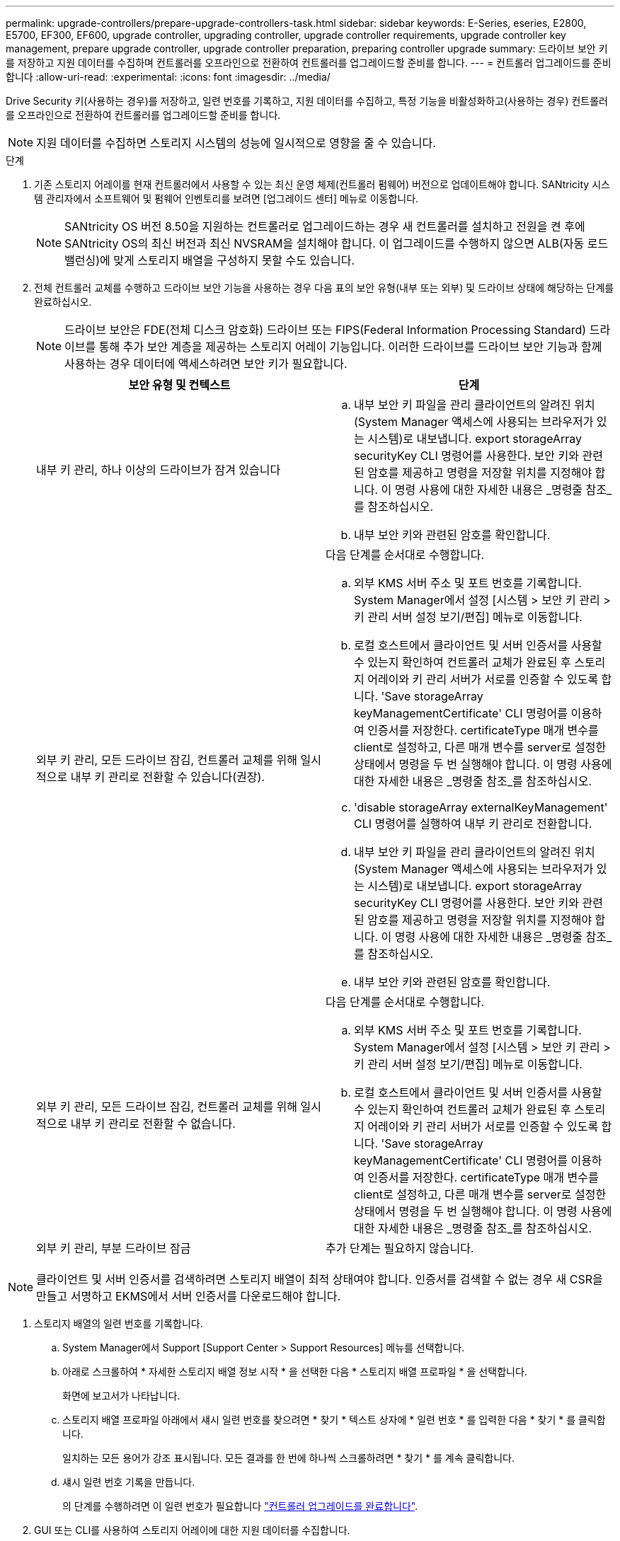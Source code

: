 ---
permalink: upgrade-controllers/prepare-upgrade-controllers-task.html 
sidebar: sidebar 
keywords: E-Series, eseries, E2800, E5700, EF300, EF600, upgrade controller, upgrading controller, upgrade controller requirements, upgrade controller key management, prepare upgrade controller, upgrade controller preparation, preparing controller upgrade 
summary: 드라이브 보안 키를 저장하고 지원 데이터를 수집하며 컨트롤러를 오프라인으로 전환하여 컨트롤러를 업그레이드할 준비를 합니다. 
---
= 컨트롤러 업그레이드를 준비합니다
:allow-uri-read: 
:experimental: 
:icons: font
:imagesdir: ../media/


[role="lead"]
Drive Security 키(사용하는 경우)를 저장하고, 일련 번호를 기록하고, 지원 데이터를 수집하고, 특정 기능을 비활성화하고(사용하는 경우) 컨트롤러를 오프라인으로 전환하여 컨트롤러를 업그레이드할 준비를 합니다.


NOTE: 지원 데이터를 수집하면 스토리지 시스템의 성능에 일시적으로 영향을 줄 수 있습니다.

.단계
. 기존 스토리지 어레이를 현재 컨트롤러에서 사용할 수 있는 최신 운영 체제(컨트롤러 펌웨어) 버전으로 업데이트해야 합니다. SANtricity 시스템 관리자에서 소프트웨어 및 펌웨어 인벤토리를 보려면 [업그레이드 센터] 메뉴로 이동합니다.
+

NOTE: SANtricity OS 버전 8.50을 지원하는 컨트롤러로 업그레이드하는 경우 새 컨트롤러를 설치하고 전원을 켠 후에 SANtricity OS의 최신 버전과 최신 NVSRAM을 설치해야 합니다. 이 업그레이드를 수행하지 않으면 ALB(자동 로드 밸런싱)에 맞게 스토리지 배열을 구성하지 못할 수도 있습니다.

. 전체 컨트롤러 교체를 수행하고 드라이브 보안 기능을 사용하는 경우 다음 표의 보안 유형(내부 또는 외부) 및 드라이브 상태에 해당하는 단계를 완료하십시오.
+

NOTE: 드라이브 보안은 FDE(전체 디스크 암호화) 드라이브 또는 FIPS(Federal Information Processing Standard) 드라이브를 통해 추가 보안 계층을 제공하는 스토리지 어레이 기능입니다. 이러한 드라이브를 드라이브 보안 기능과 함께 사용하는 경우 데이터에 액세스하려면 보안 키가 필요합니다.

+
|===
| 보안 유형 및 컨텍스트 | 단계 


 a| 
내부 키 관리, 하나 이상의 드라이브가 잠겨 있습니다
 a| 
.. 내부 보안 키 파일을 관리 클라이언트의 알려진 위치(System Manager 액세스에 사용되는 브라우저가 있는 시스템)로 내보냅니다. export storageArray securityKey CLI 명령어를 사용한다. 보안 키와 관련된 암호를 제공하고 명령을 저장할 위치를 지정해야 합니다. 이 명령 사용에 대한 자세한 내용은 _명령줄 참조_를 참조하십시오.
.. 내부 보안 키와 관련된 암호를 확인합니다.




 a| 
외부 키 관리, 모든 드라이브 잠김, 컨트롤러 교체를 위해 일시적으로 내부 키 관리로 전환할 수 있습니다(권장).
 a| 
다음 단계를 순서대로 수행합니다.

.. 외부 KMS 서버 주소 및 포트 번호를 기록합니다. System Manager에서 설정 [시스템 > 보안 키 관리 > 키 관리 서버 설정 보기/편집] 메뉴로 이동합니다.
.. 로컬 호스트에서 클라이언트 및 서버 인증서를 사용할 수 있는지 확인하여 컨트롤러 교체가 완료된 후 스토리지 어레이와 키 관리 서버가 서로를 인증할 수 있도록 합니다. 'Save storageArray keyManagementCertificate' CLI 명령어를 이용하여 인증서를 저장한다. certificateType 매개 변수를 client로 설정하고, 다른 매개 변수를 server로 설정한 상태에서 명령을 두 번 실행해야 합니다. 이 명령 사용에 대한 자세한 내용은 _명령줄 참조_를 참조하십시오.
.. 'disable storageArray externalKeyManagement' CLI 명령어를 실행하여 내부 키 관리로 전환합니다.
.. 내부 보안 키 파일을 관리 클라이언트의 알려진 위치(System Manager 액세스에 사용되는 브라우저가 있는 시스템)로 내보냅니다. export storageArray securityKey CLI 명령어를 사용한다. 보안 키와 관련된 암호를 제공하고 명령을 저장할 위치를 지정해야 합니다. 이 명령 사용에 대한 자세한 내용은 _명령줄 참조_를 참조하십시오.
.. 내부 보안 키와 관련된 암호를 확인합니다.




 a| 
외부 키 관리, 모든 드라이브 잠김, 컨트롤러 교체를 위해 일시적으로 내부 키 관리로 전환할 수 없습니다.
 a| 
다음 단계를 순서대로 수행합니다.

.. 외부 KMS 서버 주소 및 포트 번호를 기록합니다. System Manager에서 설정 [시스템 > 보안 키 관리 > 키 관리 서버 설정 보기/편집] 메뉴로 이동합니다.
.. 로컬 호스트에서 클라이언트 및 서버 인증서를 사용할 수 있는지 확인하여 컨트롤러 교체가 완료된 후 스토리지 어레이와 키 관리 서버가 서로를 인증할 수 있도록 합니다. 'Save storageArray keyManagementCertificate' CLI 명령어를 이용하여 인증서를 저장한다. certificateType 매개 변수를 client로 설정하고, 다른 매개 변수를 server로 설정한 상태에서 명령을 두 번 실행해야 합니다. 이 명령 사용에 대한 자세한 내용은 _명령줄 참조_를 참조하십시오.




 a| 
외부 키 관리, 부분 드라이브 잠금
 a| 
추가 단계는 필요하지 않습니다.

|===



NOTE: 클라이언트 및 서버 인증서를 검색하려면 스토리지 배열이 최적 상태여야 합니다. 인증서를 검색할 수 없는 경우 새 CSR을 만들고 서명하고 EKMS에서 서버 인증서를 다운로드해야 합니다.

. 스토리지 배열의 일련 번호를 기록합니다.
+
.. System Manager에서 Support [Support Center > Support Resources] 메뉴를 선택합니다.
.. 아래로 스크롤하여 * 자세한 스토리지 배열 정보 시작 * 을 선택한 다음 * 스토리지 배열 프로파일 * 을 선택합니다.
+
화면에 보고서가 나타납니다.

.. 스토리지 배열 프로파일 아래에서 섀시 일련 번호를 찾으려면 * 찾기 * 텍스트 상자에 * 일련 번호 * 를 입력한 다음 * 찾기 * 를 클릭합니다.
+
일치하는 모든 용어가 강조 표시됩니다. 모든 결과를 한 번에 하나씩 스크롤하려면 * 찾기 * 를 계속 클릭합니다.

.. 섀시 일련 번호 기록을 만듭니다.
+
의 단계를 수행하려면 이 일련 번호가 필요합니다 link:complete-upgrade-controllers-task.html["컨트롤러 업그레이드를 완료합니다"].



. GUI 또는 CLI를 사용하여 스토리지 어레이에 대한 지원 데이터를 수집합니다.
+
** 스토리지 어레이의 지원 번들을 수집하고 저장하려면 스토리지 관리자에서 System Manager 또는 Array Management 창을 사용합니다.
+
*** System Manager에서 지원 [지원 센터 > 진단 탭] 메뉴를 선택합니다. 그런 다음 * 지원 데이터 수집 * 을 선택하고 * 수집 * 을 클릭합니다.
*** Array Management Window 도구 모음에서 Monitor [Health > Collect Support Data Manually] 메뉴를 선택합니다. 그런 다음 이름을 입력하고 지원 번들을 저장할 시스템의 위치를 지정합니다.
+
이 파일은 브라우저의 다운로드 폴더에 'upport-data.7z'라는 이름으로 저장됩니다.

+
선반에 서랍이 있는 경우 해당 셸프의 진단 데이터는 "tray-component-state-capture.7z"라는 별도의 압축 파일에 보관됩니다.



** CLI를 이용하여 'Save storageArray supportData' 명령어를 실행하여 스토리지 배열에 대한 종합적인 지원 데이터를 수집한다.


. 스토리지 시스템과 접속된 모든 호스트 간에 입출력 작업이 수행되지 않도록 합니다.
+
.. 스토리지에서 호스트로 매핑된 LUN이 포함된 모든 프로세스를 중지합니다.
.. 스토리지에서 호스트로 매핑된 LUN에 데이터를 쓰는 애플리케이션이 없는지 확인합니다.
.. 스토리지의 볼륨과 연결된 모든 파일 시스템을 마운트 해제합니다.
+

NOTE: 호스트 I/O 작업을 중지하는 정확한 단계는 호스트 운영 체제 및 구성에 따라 달라지며, 이 지침은 다루지 않습니다. 사용자 환경에서 호스트 I/O 작업을 중지하는 방법을 모르는 경우 호스트를 종료하는 것이 좋습니다.

+

CAUTION: * 데이터 손실 가능성 * -- I/O 작업이 진행되는 동안 이 절차를 계속하면 데이터가 손실될 수 있습니다.



. 스토리지 배열이 미러링 관계에 참여하는 경우 보조 스토리지 배열에 대한 모든 호스트 I/O 작업을 중지합니다.
. 비동기식 또는 동기식 미러링을 사용하는 경우 미러링된 쌍을 삭제하고 System Manager 또는 Array Management 창을 통해 미러링 관계를 비활성화하십시오.
. 씬 프로비저닝된 볼륨이 호스트에 씬 볼륨으로 보고되고 이전 어레이에서 UNMAP 기능을 지원하는 펌웨어(8.25 펌웨어 이상)를 실행 중인 경우 모든 씬 볼륨에 대해 Write Back Caching을 해제합니다.
+
.. System Manager에서 Storage [Volumes] 메뉴를 선택합니다.
.. 임의의 볼륨을 선택한 다음 MENU: More [Change cache settings](추가 [캐시 설정 변경])를 선택합니다.
+
캐시 설정 변경 대화 상자가 나타납니다. 스토리지 배열의 모든 볼륨이 이 대화 상자에 나타납니다.

.. 기본 * 탭을 선택하고 읽기 캐싱 및 쓰기 캐싱 설정을 변경합니다.
.. 저장 * 을 클릭합니다.
.. 캐시 메모리에 있는 데이터가 디스크로 플러시될 때까지 5분 정도 기다립니다.


. 컨트롤러에서 SAML(Security Assertion Markup Language)이 활성화된 경우 기술 지원 부서에 문의하여 SAML 인증을 비활성화하십시오.
+

NOTE: SAML이 활성화된 후에는 SANtricity 시스템 관리자 인터페이스를 통해 SAML을 비활성화할 수 없습니다. SAML 구성을 비활성화하려면 기술 지원 부서에 지원을 요청하십시오.

. 진행 중인 모든 작업이 완료될 때까지 기다린 후 다음 단계를 계속 진행하십시오.
+
.. System Manager의 * Home * 페이지에서 * View Operations in Progress * 를 선택합니다.
.. 계속하기 전에 * 작업 진행 중 * 창에 표시된 모든 작업이 완료되었는지 확인하십시오.


. 컨트롤러 드라이브 트레이의 전원을 끕니다
+
컨트롤러 드라이브 트레이의 모든 LED가 어두워지기를 기다립니다.

. 컨트롤러 드라이브 트레이에 연결된 각 드라이브 트레이의 전원을 끕니다
+
모든 드라이브가 스핀다운될 때까지 2분 정도 기다립니다.



로 이동합니다 link:remove-controllers-task.html["컨트롤러를 제거합니다"].
